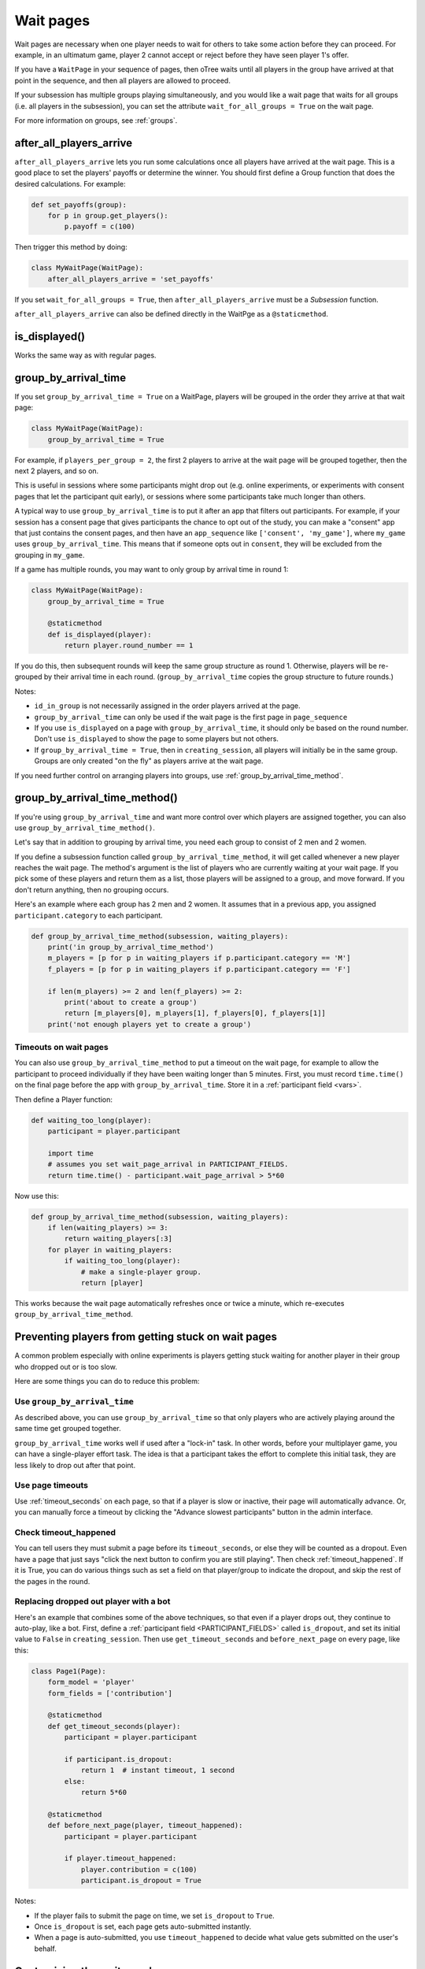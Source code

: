 .. _wait_pages:

Wait pages
==========

Wait pages are necessary when one player needs to wait for
others to take some action before they can proceed. For example,
in an ultimatum game, player 2 cannot accept or reject before they have
seen player 1's offer.

If you have a ``WaitPage`` in your sequence of pages,
then oTree waits until all players in the group have
arrived at that point in the sequence, and then all players are allowed
to proceed.

If your subsession has multiple groups playing simultaneously, and you
would like a wait page that waits for all groups (i.e. all players in
the subsession), you can set the attribute
``wait_for_all_groups = True`` on the wait page.

For more information on groups, see :ref:`groups`.

.. _after_all_players_arrive:

after_all_players_arrive
------------------------

``after_all_players_arrive`` lets you run some calculations
once all players have arrived at the wait
page. This is a good place to set the players' payoffs
or determine the winner.
You should first define a Group function that does the desired calculations.
For example:

.. code-block:: python

    def set_payoffs(group):
        for p in group.get_players():
            p.payoff = c(100)

Then trigger this method by doing:

.. code-block:: python

    class MyWaitPage(WaitPage):
        after_all_players_arrive = 'set_payoffs'

If you set ``wait_for_all_groups = True``,
then ``after_all_players_arrive`` must be a *Subsession* function.

``after_all_players_arrive`` can also be defined directly in the WaitPge as a ``@staticmethod``.

is_displayed()
--------------

Works the same way as with regular pages.

.. _group_by_arrival_time:

group_by_arrival_time
---------------------

If you set ``group_by_arrival_time = True`` on a WaitPage,
players will be grouped in the order they arrive at that wait page:

.. code-block:: python

    class MyWaitPage(WaitPage):
        group_by_arrival_time = True

For example, if ``players_per_group = 2``, the first 2 players to arrive
at the wait page will be grouped together, then the next 2 players, and so on.

This is useful in sessions where some participants
might drop out (e.g. online experiments,
or experiments with consent pages that let the participant quit early), or
sessions where some participants take much longer than others.

A typical way to use ``group_by_arrival_time`` is to put it after an app
that filters out participants. For example, if your session has a consent page
that gives participants the chance to opt out of the study, you can make a "consent" app
that just contains the consent pages, and
then have an ``app_sequence`` like ``['consent', 'my_game']``,
where ``my_game`` uses ``group_by_arrival_time``.
This means that if someone opts out in ``consent``,
they will be excluded from the grouping in ``my_game``.

If a game has multiple rounds,
you may want to only group by arrival time in round 1:

.. code-block:: python

    class MyWaitPage(WaitPage):
        group_by_arrival_time = True

        @staticmethod
        def is_displayed(player):
            return player.round_number == 1

If you do this, then subsequent rounds will keep the same group structure as
round 1. Otherwise, players will be re-grouped by their arrival time
in each round.
(``group_by_arrival_time`` copies the group structure to future rounds.)

Notes:

-   ``id_in_group`` is not necessarily assigned in the order players arrived at the page.
-   ``group_by_arrival_time`` can only be used if the wait page is the first page in ``page_sequence``
-   If you use ``is_displayed`` on a page with ``group_by_arrival_time``,
    it should only be based on the round number. Don't use ``is_displayed``
    to show the page to some players but not others.
-   If ``group_by_arrival_time = True``, then in ``creating_session``,
    all players will initially be in the same group. Groups are only created
    "on the fly" as players arrive at the wait page.

If you need further control on arranging players into groups,
use :ref:`group_by_arrival_time_method`.

.. _group_by_arrival_time_method:

group_by_arrival_time_method()
------------------------------

If you're using ``group_by_arrival_time`` and want more control over
which players are assigned together, you can also use ``group_by_arrival_time_method()``.

Let's say that in addition to grouping by arrival time, you need each group
to consist of 2 men and 2 women.

If you define a subsession function called ``group_by_arrival_time_method``,
it will get called whenever a new player reaches the wait page.
The method's argument is the list of players who are currently waiting at your wait page.
If you pick some of these players and return them as a list,
those players will be assigned to a group, and move forward.
If you don't return anything, then no grouping occurs.

Here's an example where each group has 2 men and 2 women.
It assumes that in a previous app, you assigned ``participant.category`` to each participant.

.. code-block:: python

    def group_by_arrival_time_method(subsession, waiting_players):
        print('in group_by_arrival_time_method')
        m_players = [p for p in waiting_players if p.participant.category == 'M']
        f_players = [p for p in waiting_players if p.participant.category == 'F']

        if len(m_players) >= 2 and len(f_players) >= 2:
            print('about to create a group')
            return [m_players[0], m_players[1], f_players[0], f_players[1]]
        print('not enough players yet to create a group')

Timeouts on wait pages
~~~~~~~~~~~~~~~~~~~~~~

You can also use ``group_by_arrival_time_method`` to put a timeout on the wait page,
for example to allow the participant to proceed individually if they have been waiting
longer than 5 minutes. First, you must record ``time.time()`` on the final page before the app with ``group_by_arrival_time``.
Store it in a :ref:`participant field <vars>`.

Then define a Player function:

.. code-block:: python

    def waiting_too_long(player):
        participant = player.participant

        import time
        # assumes you set wait_page_arrival in PARTICIPANT_FIELDS.
        return time.time() - participant.wait_page_arrival > 5*60

Now use this:

.. code-block:: python

    def group_by_arrival_time_method(subsession, waiting_players):
        if len(waiting_players) >= 3:
            return waiting_players[:3]
        for player in waiting_players:
            if waiting_too_long(player):
                # make a single-player group.
                return [player]

This works because the wait page automatically refreshes once or twice a minute,
which re-executes ``group_by_arrival_time_method``.

.. _wait-page-stuck:

Preventing players from getting stuck on wait pages
---------------------------------------------------

A common problem especially with online experiments is players getting stuck
waiting for another player in their group who dropped out or is too slow.

Here are some things you can do to reduce this problem:

Use ``group_by_arrival_time``
~~~~~~~~~~~~~~~~~~~~~~~~~~~~~

As described above, you can use ``group_by_arrival_time`` so that only
players who are actively playing around the same time get grouped together.

``group_by_arrival_time`` works well if used after a "lock-in" task.
In other words, before your multiplayer game, you can have a
single-player effort task. The idea is that a
participant takes the effort to complete this initial task, they are
less likely to drop out after that point.

Use page timeouts
~~~~~~~~~~~~~~~~~

Use :ref:`timeout_seconds` on each page, so that if a player is slow or inactive,
their page will automatically advance. Or, you can manually force a timeout by clicking
the "Advance slowest participants" button in the admin interface.

Check timeout_happened
~~~~~~~~~~~~~~~~~~~~~~

You can tell users they must submit a page before its ``timeout_seconds``,
or else they will be counted as a dropout.
Even have a page that just says "click the next button to confirm you are still playing".
Then check :ref:`timeout_happened`. If it is True, you can do various things such as
set a field on that player/group to indicate the dropout, and skip the rest of the pages in the round.

Replacing dropped out player with a bot
~~~~~~~~~~~~~~~~~~~~~~~~~~~~~~~~~~~~~~~

Here's an example that combines some of the above techniques, so that even if a player drops out,
they continue to auto-play, like a bot.
First, define a :ref:`participant field <PARTICIPANT_FIELDS>` called ``is_dropout``, and set its initial value to
``False`` in ``creating_session``. Then use ``get_timeout_seconds`` and ``before_next_page`` on every page,
like this:

.. code-block:: python

    class Page1(Page):
        form_model = 'player'
        form_fields = ['contribution']

        @staticmethod
        def get_timeout_seconds(player):
            participant = player.participant

            if participant.is_dropout:
                return 1  # instant timeout, 1 second
            else:
                return 5*60

        @staticmethod
        def before_next_page(player, timeout_happened):
            participant = player.participant

            if player.timeout_happened:
                player.contribution = c(100)
                participant.is_dropout = True

Notes:

-   If the player fails to submit the page on time, we set ``is_dropout`` to ``True``.
-   Once ``is_dropout`` is set, each page gets auto-submitted instantly.
-   When a page is auto-submitted, you use ``timeout_happened`` to decide what value gets submitted on the user's behalf.


Customizing the wait page's appearance
--------------------------------------

You can customize the text that appears on a wait page
by setting the ``title_text`` and ``body_text`` attributes, e.g.:

.. code-block:: python

    class MyWaitPage(WaitPage):
        title_text = "Custom title text"
        body_text = "Custom body text"

See also: :ref:`customize_wait_page`.